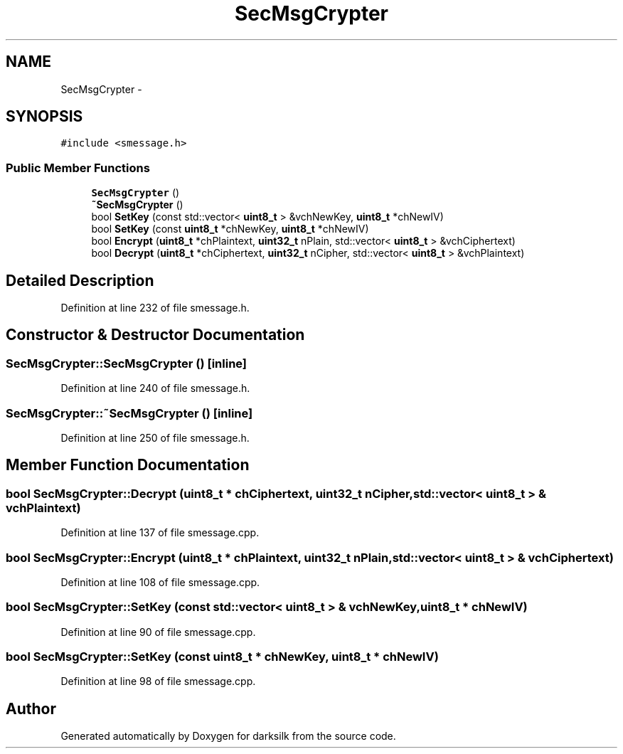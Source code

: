 .TH "SecMsgCrypter" 3 "Wed Feb 10 2016" "Version 1.0.0.0" "darksilk" \" -*- nroff -*-
.ad l
.nh
.SH NAME
SecMsgCrypter \- 
.SH SYNOPSIS
.br
.PP
.PP
\fC#include <smessage\&.h>\fP
.SS "Public Member Functions"

.in +1c
.ti -1c
.RI "\fBSecMsgCrypter\fP ()"
.br
.ti -1c
.RI "\fB~SecMsgCrypter\fP ()"
.br
.ti -1c
.RI "bool \fBSetKey\fP (const std::vector< \fBuint8_t\fP > &vchNewKey, \fBuint8_t\fP *chNewIV)"
.br
.ti -1c
.RI "bool \fBSetKey\fP (const \fBuint8_t\fP *chNewKey, \fBuint8_t\fP *chNewIV)"
.br
.ti -1c
.RI "bool \fBEncrypt\fP (\fBuint8_t\fP *chPlaintext, \fBuint32_t\fP nPlain, std::vector< \fBuint8_t\fP > &vchCiphertext)"
.br
.ti -1c
.RI "bool \fBDecrypt\fP (\fBuint8_t\fP *chCiphertext, \fBuint32_t\fP nCipher, std::vector< \fBuint8_t\fP > &vchPlaintext)"
.br
.in -1c
.SH "Detailed Description"
.PP 
Definition at line 232 of file smessage\&.h\&.
.SH "Constructor & Destructor Documentation"
.PP 
.SS "SecMsgCrypter::SecMsgCrypter ()\fC [inline]\fP"

.PP
Definition at line 240 of file smessage\&.h\&.
.SS "SecMsgCrypter::~SecMsgCrypter ()\fC [inline]\fP"

.PP
Definition at line 250 of file smessage\&.h\&.
.SH "Member Function Documentation"
.PP 
.SS "bool SecMsgCrypter::Decrypt (\fBuint8_t\fP * chCiphertext, \fBuint32_t\fP nCipher, std::vector< \fBuint8_t\fP > & vchPlaintext)"

.PP
Definition at line 137 of file smessage\&.cpp\&.
.SS "bool SecMsgCrypter::Encrypt (\fBuint8_t\fP * chPlaintext, \fBuint32_t\fP nPlain, std::vector< \fBuint8_t\fP > & vchCiphertext)"

.PP
Definition at line 108 of file smessage\&.cpp\&.
.SS "bool SecMsgCrypter::SetKey (const std::vector< \fBuint8_t\fP > & vchNewKey, \fBuint8_t\fP * chNewIV)"

.PP
Definition at line 90 of file smessage\&.cpp\&.
.SS "bool SecMsgCrypter::SetKey (const \fBuint8_t\fP * chNewKey, \fBuint8_t\fP * chNewIV)"

.PP
Definition at line 98 of file smessage\&.cpp\&.

.SH "Author"
.PP 
Generated automatically by Doxygen for darksilk from the source code\&.
